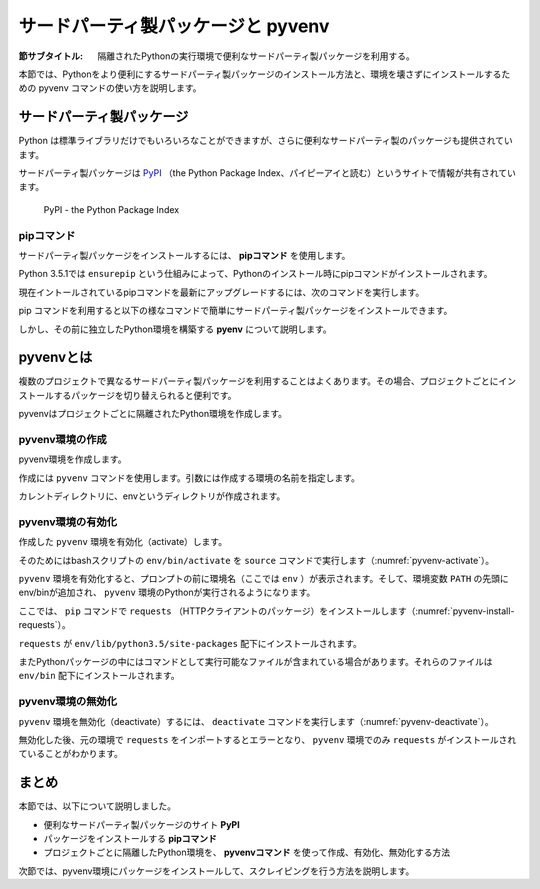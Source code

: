 .. -*- coding: utf-8 -*-

.. _pyvenv-section:

=====================================
 サードパーティ製パッケージと pyvenv
=====================================

:節サブタイトル: 隔離されたPythonの実行環境で便利なサードパーティ製パッケージを利用する。

本節では、Pythonをより便利にするサードパーティ製パッケージのインストール方法と、環境を壊さずにインストールするための pyvenv コマンドの使い方を説明します。

サードパーティ製パッケージ
==========================
Python は標準ライブラリだけでもいろいろなことができますが、さらに便利なサードパーティ製のパッケージも提供されています。

サードパーティ製パッケージは `PyPI <https://pypi.python.org>`_ （the Python Package Index、パイピーアイと読む）というサイトで情報が共有されています。

.. figure:: images/pypi.png
   :width: 600
   :alt: PyPI - the Python Package Index

   PyPI - the Python Package Index

pipコマンド
-----------
サードパーティ製パッケージをインストールするには、 **pipコマンド** を使用します。

Python 3.5.1では ``ensurepip`` という仕組みによって、Pythonのインストール時にpipコマンドがインストールされます。

現在イントールされているpipコマンドを最新にアップグレードするには、次のコマンドを実行します。

.. code-block:: sh
   :caption: pipをアップグレード

   $ sudo pip install pip --upgrade

pip コマンドを利用すると以下の様なコマンドで簡単にサードパーティ製パッケージをインストールできます。

.. code-block:: sh
   :caption: pipコマンドでrequestsをインストール

   $ pip install requests

しかし、その前に独立したPython環境を構築する **pyenv** について説明します。

pyvenvとは
==========

複数のプロジェクトで異なるサードパーティ製パッケージを利用することはよくあります。その場合、プロジェクトごとにインストールするパッケージを切り替えられると便利です。

pyvenvはプロジェクトごとに隔離されたPython環境を作成します。

pyvenv環境の作成
----------------

pyvenv環境を作成します。

作成には ``pyvenv`` コマンドを使用します。引数には作成する環境の名前を指定します。

.. code-block:: sh
   :caption: pyvenv環境の作成

    $ pyvenv env

カレントディレクトリに、envというディレクトリが作成されます。

pyvenv環境の有効化
------------------

作成した ``pyvenv`` 環境を有効化（activate）します。

そのためにはbashスクリプトの ``env/bin/activate`` を ``source`` コマンドで実行します（:numref:`pyvenv-activate`）。

.. _pyvenv-activate:

.. code-block:: sh
   :caption:  pyvenv環境の有効化

    $ source env/bin/activate
    (env)$

``pyvenv`` 環境を有効化すると、プロンプトの前に環境名（ここでは ``env`` ）が表示されます。そして、環境変数 ``PATH`` の先頭にenv/binが追加され、 ``pyvenv`` 環境のPythonが実行されるようになります。

ここでは、 ``pip`` コマンドで ``requests`` （HTTPクライアントのパッケージ）をインストールします（:numref:`pyvenv-install-requests`）。

.. _pyvenv-install-requests:

.. code-block:: sh
   :caption: パッケージのインストール

    (env)$ pip install requests
    (env)$ python
    >>> import requests
    >>> # requestsがインポートできる

``requests`` が ``env/lib/python3.5/site-packages`` 配下にインストールされます。

またPythonパッケージの中にはコマンドとして実行可能なファイルが含まれている場合があります。それらのファイルは ``env/bin`` 配下にインストールされます。

pyvenv環境の無効化
------------------
``pyvenv`` 環境を無効化（deactivate）するには、 ``deactivate`` コマンドを実行します（:numref:`pyvenv-deactivate`）。

無効化した後、元の環境で ``requests`` をインポートするとエラーとなり、 ``pyvenv`` 環境でのみ ``requests`` がインストールされていることがわかります。

.. _pyvenv-deactivate:

.. code-block:: sh
   :caption: pyvenv環境を無効化

    (env)$ deactivate
    $
    $ python
    >>> import requests
    Traceback (most recent call last):
     File "<stdin>", line 1, in <module>
    ImportError: No module named requests
    >>> # エラーが出力される


まとめ
=======

本節では、以下について説明しました。

- 便利なサードパーティ製パッケージのサイト **PyPI**
- パッケージをインストールする **pipコマンド**
- プロジェクトごとに隔離したPython環境を、 **pyvenvコマンド** を使って作成、有効化、無効化する方法

次節では、pyvenv環境にパッケージをインストールして、スクレイピングを行う方法を説明します。
